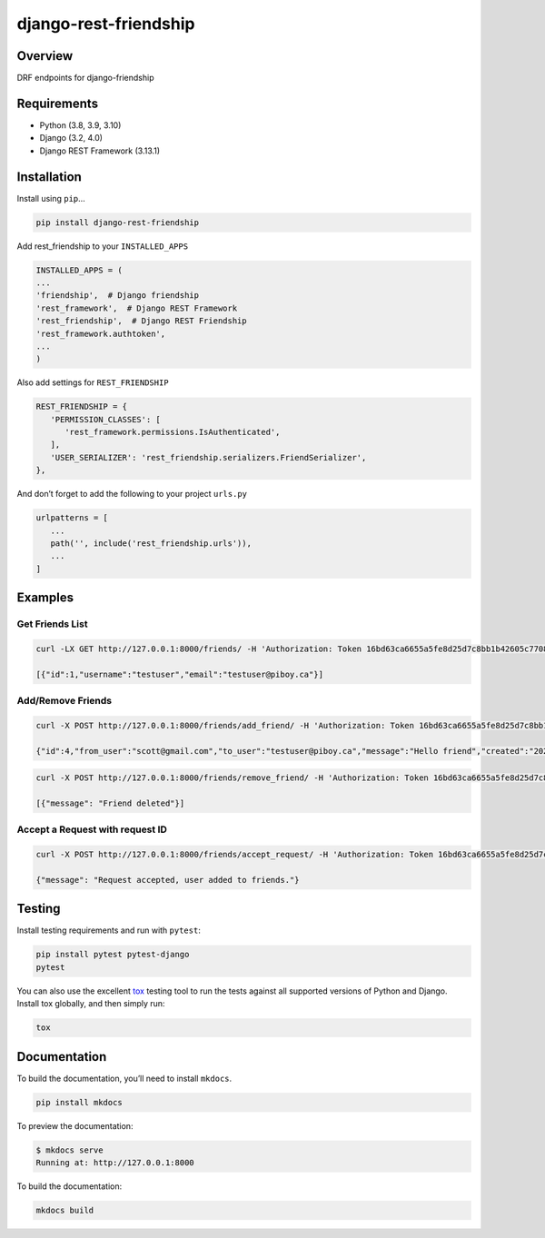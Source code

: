 django-rest-friendship
======================

|PyPI version shields.io| |Build| |coverage|

.. |coverage| image:: <https://img.shields.io/codecov/c/gh/sflems/django-rest-friendship>

.. |PyPI version shields.io| image:: <https://img.shields.io/pypi/v/django-rest-friendship.svg>

.. |Build| image:: <https://img.shields.io/github/workflow/status/dnmellen/django-rest-friendship/Python%20package>

Overview
--------

DRF endpoints for django-friendship

Requirements
------------

- Python (3.8, 3.9, 3.10)
- Django (3.2, 4.0)
- Django REST Framework (3.13.1)

Installation
------------

Install using ``pip``\ …

.. code:: bash

   pip install django-rest-friendship

Add rest_friendship to your ``INSTALLED_APPS``

.. code:: python

   INSTALLED_APPS = (
   ...
   'friendship',  # Django friendship
   'rest_framework',  # Django REST Framework
   'rest_friendship',  # Django REST Friendship
   'rest_framework.authtoken',
   ...
   )

Also add settings for ``REST_FRIENDSHIP``

.. code:: python

   REST_FRIENDSHIP = {
      'PERMISSION_CLASSES': [
         'rest_framework.permissions.IsAuthenticated',
      ],
      'USER_SERIALIZER': 'rest_friendship.serializers.FriendSerializer',
   },

And don’t forget to add the following to your project ``urls.py``

.. code:: python

   urlpatterns = [
      ...
      path('', include('rest_friendship.urls')),
      ...
   ]

Examples
--------

Get Friends List
^^^^^^^^^^^^^^^^

.. code:: bash

   curl -LX GET http://127.0.0.1:8000/friends/ -H 'Authorization: Token 16bd63ca6655a5fe8d25d7c8bb1b42605c77088b'

   [{"id":1,"username":"testuser","email":"testuser@piboy.ca"}]

Add/Remove Friends
^^^^^^^^^^^^^^^^^^

.. code:: bash

   curl -X POST http://127.0.0.1:8000/friends/add_friend/ -H 'Authorization: Token 16bd63ca6655a5fe8d25d7c8bb1b42605c77088b' --data 'to_user=testuser&message=Hello+friend'

   {"id":4,"from_user":"scott@gmail.com","to_user":"testuser@piboy.ca","message":"Hello friend","created":"2022-01-22T04:21:43.593950Z","rejected":null,"viewed":null}

.. code:: bash

   curl -X POST http://127.0.0.1:8000/friends/remove_friend/ -H 'Authorization: Token 16bd63ca6655a5fe8d25d7c8bb1b42605c77088b' --data 'to_user=testuser'

   [{"message": "Friend deleted"}]

Accept a Request with request ID
^^^^^^^^^^^^^^^^^^^^^^^^^^^^^^^^

.. code:: bash

   curl -X POST http://127.0.0.1:8000/friends/accept_request/ -H 'Authorization: Token 16bd63ca6655a5fe8d25d7c8bb1b42605c77088b' --data 'id=1'

   {"message": "Request accepted, user added to friends."}

Testing
-------

Install testing requirements and run with ``pytest``:

.. code:: bash

   pip install pytest pytest-django
   pytest

You can also use the excellent `tox <http://tox.readthedocs.org/en/latest/>`__ testing tool to run the
tests against all supported versions of Python and Django. Install tox
globally, and then simply run:

.. code:: bash

   tox

Documentation
-------------

To build the documentation, you’ll need to install ``mkdocs``.

.. code:: bash

   pip install mkdocs

To preview the documentation:

.. code:: bash

   $ mkdocs serve
   Running at: http://127.0.0.1:8000

To build the documentation:

.. code:: bash

   mkdocs build
